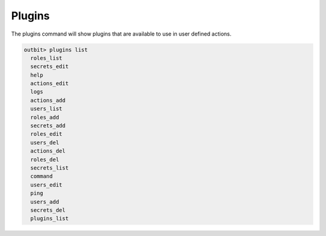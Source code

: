 Plugins
==================

The plugins command will show plugins that are available to use in user defined actions.

.. sourcecode:: bash

    outbit> plugins list
      roles_list
      secrets_edit
      help
      actions_edit
      logs
      actions_add
      users_list
      roles_add
      secrets_add
      roles_edit
      users_del
      actions_del
      roles_del
      secrets_list
      command
      users_edit
      ping
      users_add
      secrets_del
      plugins_list